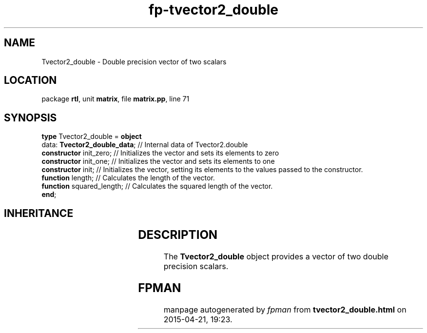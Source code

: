 .\" file autogenerated by fpman
.TH "fp-tvector2_double" 3 "2014-03-14" "fpman" "Free Pascal Programmer's Manual"
.SH NAME
Tvector2_double - Double precision vector of two scalars
.SH LOCATION
package \fBrtl\fR, unit \fBmatrix\fR, file \fBmatrix.pp\fR, line 71
.SH SYNOPSIS
\fBtype\fR Tvector2_double = \fBobject\fR
  data: \fBTvector2_double_data\fR; // Internal data of Tvector2.double
  \fBconstructor\fR init_zero;      // Initializes the vector and sets its elements to zero
  \fBconstructor\fR init_one;       // Initializes the vector and sets its elements to one
  \fBconstructor\fR init;           // Initializes the vector, setting its elements to the values passed to the constructor.
  \fBfunction\fR length;            // Calculates the length of the vector.
  \fBfunction\fR squared_length;    // Calculates the squared length of the vector.
.br
\fBend\fR;
.SH INHERITANCE
.TS
l l.
\fBTvector2_double\fR	Double precision vector of two scalars
.TE
.SH DESCRIPTION
The \fBTvector2_double\fR object provides a vector of two double precision scalars.


.SH FPMAN
manpage autogenerated by \fIfpman\fR from \fBtvector2_double.html\fR on 2015-04-21, 19:23.

